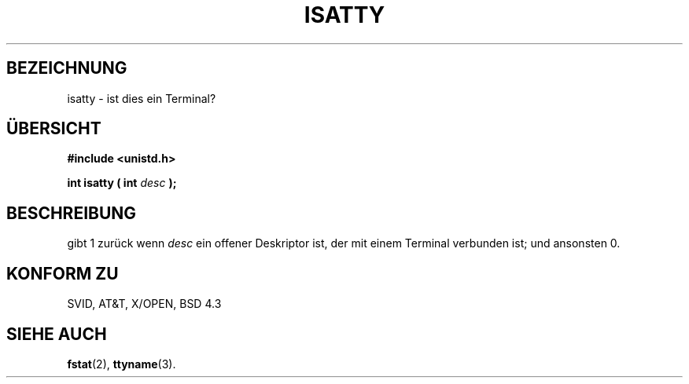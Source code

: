 .\" Copyright (c) 1993 Michael Haardt (u31b3hs@pool.informatik.rwth-aachen.de), Fri Apr  2 11:32:09 MET DST 1993
.\"
.\" This is free documentation; you can redistribute it and/or
.\" modify it under the terms of the GNU General Public License as
.\" published by the Free Software Foundation; either version 2 of
.\" the License, or (at your option) any later version.
.\"
.\" The GNU General Public License's references to "object code"
.\" and "executables" are to be interpreted as the output of any
.\" document formatting or typesetting system, including
.\" intermediate and printed output.
.\"
.\" This manual is distributed in the hope that it will be useful,
.\" but WITHOUT ANY WARRANTY; without even the implied warranty of
.\" MERCHANTABILITY or FITNESS FOR A PARTICULAR PURPOSE.  See the
.\" GNU General Public License for more details.
.\"
.\" You should have received a copy of the GNU General Public
.\" License along with this manual; if not, write to the Free
.\" Software Foundation, Inc., 675 Mass Ave, Cambridge, MA 02139,
.\" USA.
.\" 
.\" Modified Sat Jul 24 17:38:23 1993 by Rik Faith (faith@cs.unc.edu)
.\" Modified Thu Apr 20 20:43:53 1995 by Jim Van Zandt <jrv@vanzandt.mv.com>
.\" Translated to German Thu Jun 06 15:30:00 1996 by Patrick Rother <krd@gulu.net>
.\"
.TH ISATTY 3 "6. Juni 1996" "Linux" "Bibliotheksfunktionen"
.SH BEZEICHNUNG
isatty \- ist dies ein Terminal?
.SH ÜBERSICHT
.ad l
.nf
.B #include <unistd.h>
.sp
.BI "int isatty ( int " desc " );"
.fi
.ad b
.SH BESCHREIBUNG
gibt 1 zurück wenn
.I desc
ein offener Deskriptor ist, der mit einem Terminal verbunden ist; und
ansonsten 0.
.SH "KONFORM ZU"
SVID, AT&T, X/OPEN, BSD 4.3
.SH "SIEHE AUCH"
.BR fstat (2), 
.BR ttyname (3).


